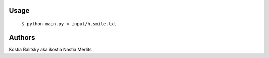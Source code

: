 Usage
=====

  ``$ python main.py < input/h.smile.txt``

Authors
=======
Kostia Balitsky aka ikostia
Nastia Merlits

